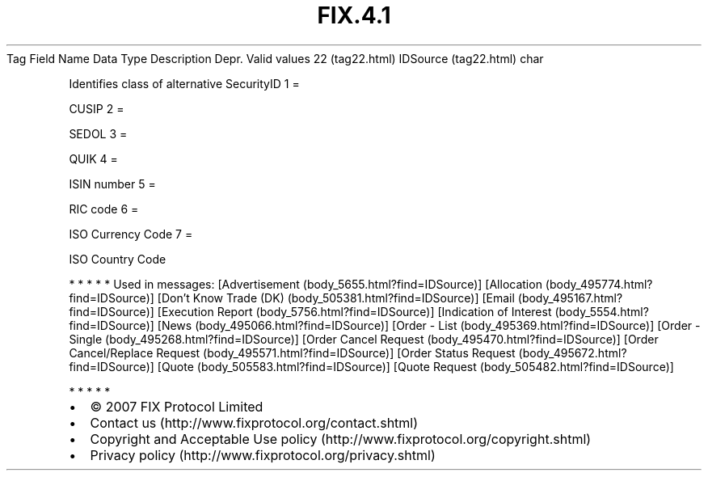 .TH FIX.4.1 "" "" "Tag #22"
Tag
Field Name
Data Type
Description
Depr.
Valid values
22 (tag22.html)
IDSource (tag22.html)
char
.PP
Identifies class of alternative SecurityID
1
=
.PP
CUSIP
2
=
.PP
SEDOL
3
=
.PP
QUIK
4
=
.PP
ISIN number
5
=
.PP
RIC code
6
=
.PP
ISO Currency Code
7
=
.PP
ISO Country Code
.PP
   *   *   *   *   *
Used in messages:
[Advertisement (body_5655.html?find=IDSource)]
[Allocation (body_495774.html?find=IDSource)]
[Don’t Know Trade (DK) (body_505381.html?find=IDSource)]
[Email (body_495167.html?find=IDSource)]
[Execution Report (body_5756.html?find=IDSource)]
[Indication of Interest (body_5554.html?find=IDSource)]
[News (body_495066.html?find=IDSource)]
[Order - List (body_495369.html?find=IDSource)]
[Order - Single (body_495268.html?find=IDSource)]
[Order Cancel Request (body_495470.html?find=IDSource)]
[Order Cancel/Replace Request (body_495571.html?find=IDSource)]
[Order Status Request (body_495672.html?find=IDSource)]
[Quote (body_505583.html?find=IDSource)]
[Quote Request (body_505482.html?find=IDSource)]
.PP
   *   *   *   *   *
.PP
.PP
.IP \[bu] 2
© 2007 FIX Protocol Limited
.IP \[bu] 2
Contact us (http://www.fixprotocol.org/contact.shtml)
.IP \[bu] 2
Copyright and Acceptable Use policy (http://www.fixprotocol.org/copyright.shtml)
.IP \[bu] 2
Privacy policy (http://www.fixprotocol.org/privacy.shtml)
